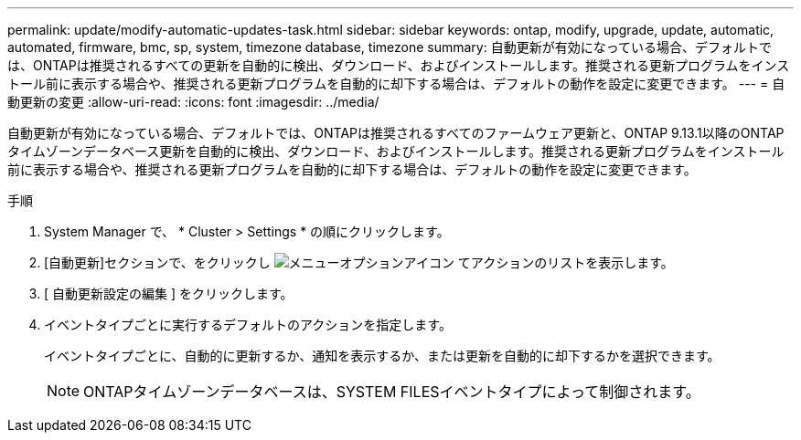 ---
permalink: update/modify-automatic-updates-task.html 
sidebar: sidebar 
keywords: ontap, modify, upgrade, update, automatic, automated, firmware, bmc, sp, system, timezone database, timezone 
summary: 自動更新が有効になっている場合、デフォルトでは、ONTAPは推奨されるすべての更新を自動的に検出、ダウンロード、およびインストールします。推奨される更新プログラムをインストール前に表示する場合や、推奨される更新プログラムを自動的に却下する場合は、デフォルトの動作を設定に変更できます。 
---
= 自動更新の変更
:allow-uri-read: 
:icons: font
:imagesdir: ../media/


[role="lead"]
自動更新が有効になっている場合、デフォルトでは、ONTAPは推奨されるすべてのファームウェア更新と、ONTAP 9.13.1以降のONTAPタイムゾーンデータベース更新を自動的に検出、ダウンロード、およびインストールします。推奨される更新プログラムをインストール前に表示する場合や、推奨される更新プログラムを自動的に却下する場合は、デフォルトの動作を設定に変更できます。

.手順
. System Manager で、 * Cluster > Settings * の順にクリックします。
. [自動更新]セクションで、をクリックし image:icon_kabob.gif["メニューオプションアイコン"] てアクションのリストを表示します。
. [ 自動更新設定の編集 ] をクリックします。
. イベントタイプごとに実行するデフォルトのアクションを指定します。
+
イベントタイプごとに、自動的に更新するか、通知を表示するか、または更新を自動的に却下するかを選択できます。

+

NOTE: ONTAPタイムゾーンデータベースは、SYSTEM FILESイベントタイプによって制御されます。


